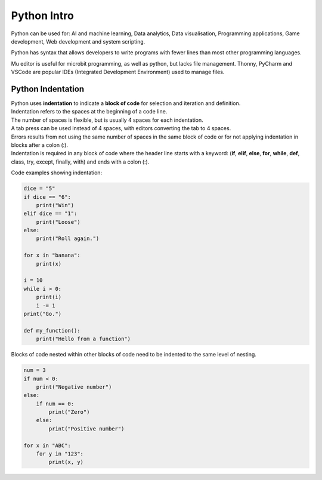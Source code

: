 ==========================
Python Intro
==========================

Python can be used for: AI and machine learning, Data analytics, Data visualisation, Programming applications, Game development, Web development and system scripting.

Python has syntax that allows developers to write programs with fewer lines than most other programming languages.

Mu editor is useful for microbit programming, as well as python, but lacks file management.
Thonny, PyCharm and VSCode are popular IDEs (Integrated Development Environment) used to manage files.


Python Indentation
----------------------

| Python uses **indentation** to indicate a **block of code** for selection and iteration and definition.
| Indentation refers to the spaces at the beginning of a code line.
| The number of spaces is flexible, but is usually 4 spaces for each indentation.
| A tab press can be used instead of 4 spaces, with editors converting the tab to 4 spaces.
| Errors results from not using the same number of spaces in the same block of code or for not applying indentation in blocks after a colon (:).
| Indentation is required in any block of code where the header line starts with a keyword: (**if**, **elif**, **else**, **for**, **while**, **def**, class, try, except, finally, with) and ends with a colon (:).


Code examples showing indentation:

.. code-block:: python

    dice = "5"
    if dice == "6":
        print("Win")
    elif dice == "1":
        print("Loose")
    else:
        print("Roll again.")

    for x in "banana":
        print(x)

    i = 10
    while i > 0:
        print(i)
        i -= 1
    print("Go.")

    def my_function():
        print("Hello from a function")



Blocks of code nested within other blocks of code need to be indented to the same level of nesting.

.. code-block:: python

    num = 3
    if num < 0:
        print("Negative number")
    else:
        if num == 0:
            print("Zero")
        else:
            print("Positive number")
     
    for x in "ABC":
        for y in "123":
            print(x, y)
